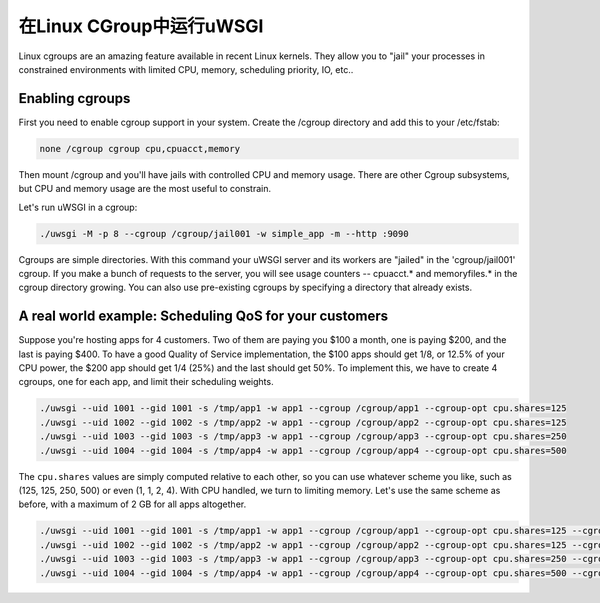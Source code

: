 在Linux CGroup中运行uWSGI
===============================

Linux cgroups are an amazing feature available in recent Linux kernels. They
allow you to "jail" your processes in constrained environments with limited
CPU, memory, scheduling priority, IO, etc..

.. 注意:: uWSGI has to be run as root to use cgroups. ``uid`` and ``gid`` are very, very necessary.

Enabling cgroups
----------------

First you need to enable cgroup support in your system.  Create the /cgroup
directory and add this to your /etc/fstab:

.. code-block:: sh

    none /cgroup cgroup cpu,cpuacct,memory

Then mount /cgroup and you'll have jails with controlled CPU and memory usage.
There are other Cgroup subsystems, but CPU and memory usage are the most useful
to constrain.

Let's run uWSGI in a cgroup:

.. code-block:: sh

    ./uwsgi -M -p 8 --cgroup /cgroup/jail001 -w simple_app -m --http :9090

Cgroups are simple directories. With this command your uWSGI server and its
workers are "jailed" in the 'cgroup/jail001' cgroup.  If you make a bunch of
requests to the server,  you will see usage counters -- cpuacct.* and
memoryfiles.* in the cgroup directory growing.  You can also use pre-existing
cgroups by specifying a directory that already exists.

A real world example: Scheduling QoS for your customers
-------------------------------------------------------

Suppose you're hosting apps for 4 customers.  Two of them are paying you $100 a
month, one is paying $200, and the last is paying $400.  To have a good Quality
of Service implementation, the $100 apps should get 1/8, or 12.5% of your CPU
power, the $200 app should get 1/4 (25%) and the last should get 50%.  To
implement this, we have to create 4 cgroups, one for each app, and limit their
scheduling weights.

.. code-block:: sh

    ./uwsgi --uid 1001 --gid 1001 -s /tmp/app1 -w app1 --cgroup /cgroup/app1 --cgroup-opt cpu.shares=125
    ./uwsgi --uid 1002 --gid 1002 -s /tmp/app2 -w app1 --cgroup /cgroup/app2 --cgroup-opt cpu.shares=125
    ./uwsgi --uid 1003 --gid 1003 -s /tmp/app3 -w app1 --cgroup /cgroup/app3 --cgroup-opt cpu.shares=250
    ./uwsgi --uid 1004 --gid 1004 -s /tmp/app4 -w app1 --cgroup /cgroup/app4 --cgroup-opt cpu.shares=500
    
    
The ``cpu.shares`` values are simply computed relative to each other, so you
can use whatever scheme you like, such as (125, 125, 250, 500) or even (1, 1,
2, 4).  With CPU handled, we turn to limiting memory.  Let's use the same
scheme as before, with a maximum of 2 GB for all apps altogether.    
    
.. code-block:: sh

    ./uwsgi --uid 1001 --gid 1001 -s /tmp/app1 -w app1 --cgroup /cgroup/app1 --cgroup-opt cpu.shares=125 --cgroup-opt memory.limit_in_bytes=268435456
    ./uwsgi --uid 1002 --gid 1002 -s /tmp/app2 -w app1 --cgroup /cgroup/app2 --cgroup-opt cpu.shares=125 --cgroup-opt memory.limit_in_bytes=268435456
    ./uwsgi --uid 1003 --gid 1003 -s /tmp/app3 -w app1 --cgroup /cgroup/app3 --cgroup-opt cpu.shares=250 --cgroup-opt memory.limit_in_bytes=536870912
    ./uwsgi --uid 1004 --gid 1004 -s /tmp/app4 -w app1 --cgroup /cgroup/app4 --cgroup-opt cpu.shares=500 --cgroup-opt memory.limit_in_bytes=1067459584
